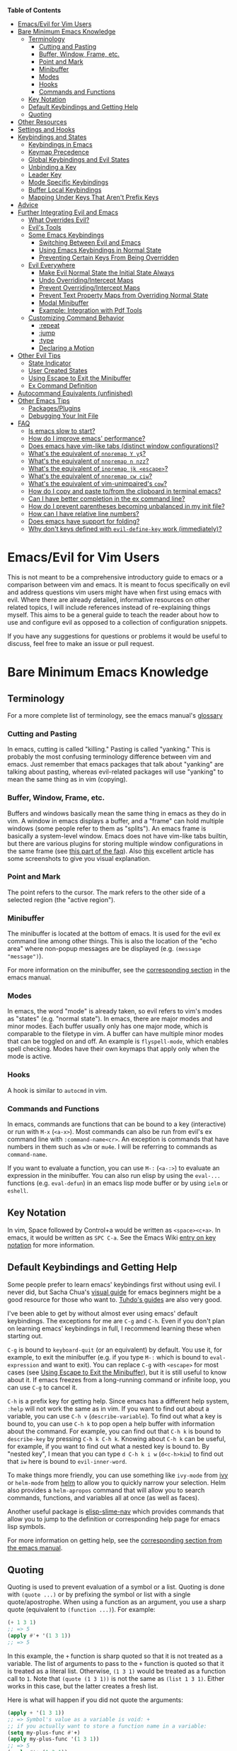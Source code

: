 #+AUTHOR: Fox Kiester

*Table of Contents*
- [[#emacsevil-for-vim-users][Emacs/Evil for Vim Users]]
- [[#bare-minimum-emacs-knowledge][Bare Minimum Emacs Knowledge]]
  - [[#terminology][Terminology]]
    - [[#cutting-and-pasting][Cutting and Pasting]]
    - [[#buffer-window-frame-etc][Buffer, Window, Frame, etc.]]
    - [[#point-and-mark][Point and Mark]]
    - [[#minibuffer][Minibuffer]]
    - [[#modes][Modes]]
    - [[#hooks][Hooks]]
    - [[#commands-and-functions][Commands and Functions]]
  - [[#key-notation][Key Notation]]
  - [[#default-keybindings-and-getting-help][Default Keybindings and Getting Help]]
  - [[#quoting][Quoting]]
- [[#other-resources][Other Resources]]
- [[#settings-and-hooks][Settings and Hooks]]
- [[#keybindings-and-states][Keybindings and States]]
  - [[#keybindings-in-emacs][Keybindings in Emacs]]
  - [[#keymap-precedence][Keymap Precedence]]
  - [[#global-keybindings-and-evil-states][Global Keybindings and Evil States]]
  - [[#unbinding-a-key][Unbinding a Key]]
  - [[#leader-key][Leader Key]]
  - [[#mode-specific-keybindings][Mode Specific Keybindings]]
  - [[#buffer-local-keybindings][Buffer Local Keybindings]]
  - [[#mapping-under-keys-that-arent-prefix-keys][Mapping Under Keys That Aren't Prefix Keys]]
- [[#advice][Advice]]
- [[#further-integrating-evil-and-emacs][Further Integrating Evil and Emacs]]
  - [[#what-overrides-evil][What Overrides Evil?]]
  - [[#evils-tools][Evil's Tools]]
  - [[#some-emacs-keybindings][Some Emacs Keybindings]]
    - [[#switching-between-evil-and-emacs][Switching Between Evil and Emacs]]
    - [[#using-emacs-keybindings-in-normal-state][Using Emacs Keybindings in Normal State]]
    - [[#preventing-certain-keys-from-being-overridden][Preventing Certain Keys From Being Overridden]]
  - [[#evil-everywhere][Evil Everywhere]]
    - [[#make-evil-normal-state-the-initial-state-always][Make Evil Normal State the Initial State Always]]
    - [[#undo-overridingintercept-maps][Undo Overriding/Intercept Maps]]
    - [[#prevent-overridingintercept-maps][Prevent Overriding/Intercept Maps]]
    - [[#prevent-text-property-maps-from-overriding-normal-state][Prevent Text Property Maps from Overriding Normal State]]
    - [[#modal-minibuffer][Modal Minibuffer]]
    - [[#example-integration-with-pdf-tools][Example: Integration with Pdf Tools]]
  - [[#customizing-command-behavior][Customizing Command Behavior]]
    - [[#repeat][:repeat]]
    - [[#jump][:jump]]
    - [[#type][:type]]
    - [[#declaring-a-motion][Declaring a Motion]]
- [[#other-evil-tips][Other Evil Tips]]
  - [[#state-indicator][State Indicator]]
  - [[#user-created-states][User Created States]]
  - [[#using-escape-to-exit-the-minibuffer][Using Escape to Exit the Minibuffer]]
  - [[#ex-command-definition][Ex Command Definition]]
- [[#autocommand-equivalents-unfinished][Autocommand Equivalents (unfinished)]]
- [[#other-emacs-tips][Other Emacs Tips]]
  - [[#packagesplugins][Packages/Plugins]]
  - [[#debugging-your-init-file][Debugging Your Init File]]
- [[#faq][FAQ]]
  - [[#is-emacs-slow-to-start][Is emacs slow to start?]]
  - [[#how-do-i-improve-emacs-performance][How do I improve emacs' performance?]]
  - [[#does-emacs-have-vim-like-tabs-distinct-window-configurations][Does emacs have vim-like tabs (distinct window configurations)?]]
  - [[#whats-the-equivalent-of-nnoremap-y-y][What's the equivalent of ~nnoremap Y y$~?]]
  - [[#whats-the-equivalent-of-nnoremap-n-nzz][What's the equivalent of ~nnoremap n nzz~?]]
  - [[#whats-the-equivalent-of-inoremap-jk-escape][What's the equivalent of ~inoremap jk <escape>~?]]
  - [[#whats-the-equivalent-of-nnoremap-cw-ciw][What's the equivalent of ~nnoremap cw ciw~?]]
  - [[#whats-the-equivalent-of-vim-unimpaireds-cow][What's the equivalent of vim-unimpaired's =cow=?]]
  - [[#how-do-i-copy-and-paste-tofrom-the-clipboard-in-terminal-emacs][How do I copy and paste to/from the clipboard in terminal emacs?]]
  - [[#can-i-have-better-completion-in-the-ex-command-line][Can I have better completion in the ex command line?]]
  - [[#how-do-i-prevent-parentheses-becoming-unbalanced-in-my-init-file][How do I prevent parentheses becoming unbalanced in my init file?]]
  - [[#how-can-i-have-relative-line-numbers][How can I have relative line numbers?]]
  - [[#does-emacs-have-support-for-folding][Does emacs have support for folding?]]
  - [[#why-dont-keys-defined-with-evil-define-key-work-immediately][Why don't keys defined with ~evil-define-key~ work (immediately)?]]

* Emacs/Evil for Vim Users
This is not meant to be a comprehensive introductory guide to emacs or a comparison between vim and emacs. It is meant to focus specifically on evil and address questions vim users might have when first using emacs with evil. Where there are already detailed, informative resources on other related topics, I will include references instead of re-explaining things myself. This aims to be a general guide to teach the reader about how to use and configure evil as opposed to a collection of configuration snippets.

If you have any suggestions for questions or problems it would be useful to discuss, feel free to make an issue or pull request.

* Bare Minimum Emacs Knowledge
** Terminology
For a more complete list of terminology, see the emacs manual's [[https://www.gnu.org/software/emacs/manual/html_node/emacs/Glossary.html][glossary]]

*** Cutting and Pasting
In emacs, cutting is called "killing." Pasting is called "yanking." This is probably the most confusing terminology difference between vim and emacs. Just remember that emacs packages that talk about "yanking" are talking about pasting, whereas evil-related packages will use "yanking" to mean the same thing as in vim (copying).

*** Buffer, Window, Frame, etc.
Buffers and windows basically mean the same thing in emacs as they do in vim. A window in emacs displays a buffer, and a "frame" can hold multiple windows (some people refer to them as "splits"). An emacs frame is basically a system-level window. Emacs does not have vim-like tabs builtin, but there are various plugins for storing multiple window configurations in the same frame (see [[#does-emacs-have-vim-like-tabs-distinct-window-configurations][this part of the faq]]). Also [[http://www.braveclojure.com/basic-emacs/][this]] excellent article has some screenshots to give you visual explanation.

*** Point and Mark
The point refers to the cursor. The mark refers to the other side of a selected region (the "active region").

*** Minibuffer
The minibuffer is located at the bottom of emacs. It is used for the evil ex command line among other things. This is also the location of the "echo area" where non-popup messages are be displayed (e.g. ~(message "message")~).

For more information on the minibuffer, see the [[https://www.gnu.org/software/emacs/manual/html_node/emacs/Minibuffer.html][corresponding section]] in the emacs manual.

*** Modes
In emacs, the word "mode" is already taken, so evil refers to vim's modes as "states" (e.g. "normal state"). In emacs, there are major modes and minor modes. Each buffer usually only has one major mode, which is comparable to the filetype in vim. A buffer can have multiple minor modes that can be toggled on and off. An example is =flyspell-mode=, which enables spell checking. Modes have their own keymaps that apply only when the mode is active.

*** Hooks
A hook is similar to =autocmd= in vim.

*** Commands and Functions
In emacs, commands are functions that can be bound to a key (interactive) or run with =M-x= (=<a-x>=). Most commands can also be run from evil's ex command line with =:command-name<cr>=. An exception is commands that have numbers in them such as ~w3m~ or ~mu4e~. I will be referring to commands as ~command-name~.

If you want to evaluate a function, you can use =M-:= (=<a-:>=) to evaluate an expression in the minibuffer. You can also run elisp by using the ~eval-...~ functions (e.g. ~eval-defun~) in an emacs lisp mode buffer or by using ~ielm~ or ~eshell~.

** Key Notation
In vim, Space followed by Control+a would be written as =<space><c+a>=. In emacs, it would be written as =SPC C-a=. See the Emacs Wiki [[https://www.emacswiki.org/emacs/EmacsKeyNotation][entry on key notation]] for more information.

** Default Keybindings and Getting Help
Some people prefer to learn emacs' keybindings first without using evil. I never did, but Sacha Chua's [[http://sachachua.com/blog/2013/05/how-to-learn-emacs-a-hand-drawn-one-pager-for-beginners/][visual guide]] for emacs beginners might be a good resource for those who want to. [[https://tuhdo.github.io/][Tuhdo's guides]] are also very good.

I've been able to get by without almost ever using emacs' default keybindings. The exceptions for me are =C-g= and =C-h=. Even if you don't plan on learning emacs' keybindings in full, I recommend learning these when starting out.

=C-g= is bound to ~keyboard-quit~ (or an equivalent) by default. You use it, for example, to exit the minibuffer (e.g. if you type =M-:= which is bound to ~eval-expression~ and want to exit). You can replace =C-g= with =<escape>= for most cases (see [[#using-escape-to-exit-the-minibuffer][Using Escape to Exit the Minibuffer]]), but it is still useful to know about it. If emacs freezes from a long-running command or infinite loop, you can use =C-g= to cancel it.

=C-h= is a prefix key for getting help. Since emacs has a different help system, =:help= will not work the same as in vim. If you want to find out about a variable, you can use =C-h v= (~describe-variable~). To find out what a key is bound to, you can use =C-h k= to pop open a help buffer with information about the command. For example, you can find out that =C-h k= is bound to ~describe-key~ by pressing =C-h k C-h k=. Knowing about =C-h k= can be useful, for example, if you want to find out what a nested key is bound to. By "nested key", I mean that you can type =d C-h k i w= (=d<c-h>kiw=) to find out that =iw= here is bound to ~evil-inner-word~.

To make things more friendly, you can use something like ~ivy-mode~ from [[https://github.com/abo-abo/swiper][ivy]] or ~helm-mode~ from [[https://github.com/emacs-helm/helm][helm]] to allow you to quickly narrow your selection. Helm also provides a ~helm-apropos~ command that will allow you to search commands, functions, and variables all at once (as well as faces).

Another useful package is [[https://github.com/purcell/elisp-slime-nav][elisp-slime-nav]] which provides commands that allow you to jump to the definition or corresponding help page for emacs lisp symbols.

For more information on getting help, see the [[https://www.gnu.org/software/emacs/manual/html_node/emacs/Help.html][corresponding section from the emacs manual]].

** Quoting
Quoting is used to prevent evaluation of a symbol or a list. Quoting is done with ~(quote ...)~ or by prefixing the symbol or list with a single quote/apostrophe. When using a function as an argument, you use a sharp quote (equivalent to ~(function ...)~). For example:
#+begin_src emacs-lisp
(+ 1 3 1)
;; => 5
(apply #'+ '(1 3 1))
;; => 5
#+end_src

In this example, the ~+~ function is sharp quoted so that it is not treated as a variable. The list of arguments to pass to the ~+~ function is quoted so that it is treated as a literal list. Otherwise, =(1 3 1)= would be treated as a function call to ~1~. Note that ~(quote (1 3 1))~ is not the same as ~(list 1 3 1)~. Either works in this case, but the latter creates a fresh list.

Here is what will happen if you did not quote the arguments:
#+begin_src emacs-lisp
(apply + '(1 3 1))
;; => Symbol's value as a variable is void: +
;; if you actually want to store a function name in a variable:
(setq my-plus-func #'+)
(apply my-plus-func '(1 3 1))
;; => 5
(apply #'+ (1 3 1))
;; => Invalid function: 1
;; if you wanted to store the argument list in a variable:
(setq my-arg-list '(1 3 1))
(apply #'+ my-arg-list)
;; => 5
#+end_src

This can be confusing to a beginner when setting options or using functions. To simplify things, if you don't want a function argument to be treated as a variable, you must quote it since functions evaluate their arguments. Note that this applies to /symbols/ and not /literals/ (i.e. you do not need to quote strings, numbers, etc).

There are some exceptions to this rule. For example, =nil= and =t= do not need to be quoted since they evaluate to themselves. Some macros do not require symbols to be quoted; the most common examples would probably be ~defun~ and ~setq~. For convenience, the name of the function being defined or variable being set does not need to be quoted:
#+begin_src emacs-lisp
(defun hello-world ()
  (message "Hello world"))

(setq my-var t)
#+end_src

For more information, see the [[https://www.gnu.org/software/emacs/manual/html_node/elisp/Quoting.html][corresponding section]] in the emacs manual.

* Other Resources
In addition to the [[https://www.gnu.org/software/emacs/manual/][emacs manual]] and [[https://tuhdo.github.io/][Tuhdo's emacs mini manual]] for general emacs information, there is also the evil manual for specific evil information. It's very short, and this guide goes into more depth about a lot of things mentioned (e.g. ~evil-define-key~). It might be useful for reading about some of the basic settings (though it leaves most settings out). It can be read from emacs with =M-x info RET= or simply =C-h i=, searching for evil, and following the link. If you plan on writing motions, operators, and text objects, you may want to read those sections under "Macros."

Emacs is configured and extended in emacs lisp, so if you want to learn more about emacs lisp at some point, you may want to read [[https://www.gnu.org/software/emacs/manual/html_node/eintr/][An Introduction to Programming in Emacs Lisp]]. This (and the emacs manual of course) can be read from emacs in info mode as well.

For asking questions, there is the [[https://emacs.stackexchange.com/][emacs stack exchange]] and the [[https://www.reddit.com/r/emacs/][emacs subreddit]].

* Settings and Hooks
The basic syntax for emacs settings is ~(setq <variable> <value> ...)~. Note that ~setq~ can be used to set multiple options at once:
#+begin_src emacs-lisp
(setq evil-search-wrap t
      evil-regexp-search t)
#+end_src

For settings that have buffer local values by default (the help for the variable will tell you if this is the case), you'll want to use ~setq-default~ to set the default value instead:
#+begin_src emacs-lisp
(setq-default indent-tabs-mode nil
              tab-width 4)
#+end_src

You can use ~setq-local~ set the local value of a variable. If the variable is not already buffer local, it will be made buffer local. You could use this with a mode hook, for example, to determine whether indentation is done with tabs or spaces for a specific programming language. Note that the hook should be quoted:
#+begin_src emacs-lisp
(add-hook 'c-mode-hook
          (lambda () (setq-local indent-tabs-mode t)))
#+end_src

This would be the vim equivalent:
#+begin_src vimrc
au c_settings
	au!
	au FileType c setlocal noexpandtab
augroup END
#+end_src

Functions will only be added to hooks once, even if they are anonymous functions (lambdas).

Also note that for variables created by packages, you can set them before the package is loaded without issues. In some cases, you /need/ to set them before a package is loaded (e.g. the evil manual gives some of the =evil-want-...= variables as an example). You can also use ~add-hook~ with a hook that does not yet exist.

Emacs also provides a [[https://www.gnu.org/software/emacs/manual/html_node/emacs/Easy-Customization.html][GUI for customization]], but this probably won't be all that interesting to most vim users.

* Keybindings and States
** Keybindings in Emacs
Unlike in vim where keybindings are often made in terms of other keys, in emacs you usually bind keys to named commands. You can bind keys to other keys and keyboard macros (a potentially better approach for this is given in [[#using-emacs-keybindings-in-normal-state][Using Emacs Keybindings in Normal State]]), but there is no concept of "default" keybindings, so there is no exact equivalent of vim's ~noremap~.

The main functions you'll use as an evil user for binding keys are ~define-key~ and ~evil-define-key~. Here are some of the other ones provided to you:

- ~global-set-key~
- ~evil-global-set-key~
- ~evil-local-set-key~
- ~evil-define-minor-mode-key~

All of these, including ~evil-define-key~, are just wrappers around ~define-key~, but they all serve different purposes. I will elaborate on how these functions work and what they can be used for in the upcoming sections. I'd highly recommend looking at [[https://github.com/noctuid/general.el][general.el]] for a unified wrapper for these all keybinding functions that reduces the verbosity of key definition and provides functions that are more similar to vim's (such as ~general-nmap~) among other things.

As a quick disclaimer, I'm going to be quoting (instead of sharp quoting) commands in example key definitions. Sharp quoting commands (since they are functions) is perfectly valid and, if anything, is more correct. You generally want to sharp quote functions, but for keybindings, you'll hardly ever see people do it (including in the emacs manual). I think this is mainly for historical reasons, but it may also be a stylistic preference for some.

** Keymap Precedence
In emacs, there is a [[https://www.gnu.org/software/emacs/manual/html_node/elisp/Searching-Keymaps.html][hierarchy of keymaps]] that are searched one by one until a definition for a key is found. Evil keymaps are found in =emulation-mode-map-alists= which puts them close to the top in terms of precedence. Here is the order of precedence of evil's keymaps as explained in =evil-core.el=:

- Intercept keymaps   - ~evil-make-intercept-map~
- Local state keymap  - ~evil-local-set-key~
- Minor-mode keymaps  - ~evil-define-minor-mode-key~
- Auxiliary keymaps   - ~evil-define-key~
- Overriding keymaps  - ~evil-make-overriding-map~
- Global state keymap - ~evil-global-set-key~

I will be bringing up precedence later on when it is relevant. For more information, see [[https://github.com/syl20bnr/spacemacs/wiki/Keymaps-guide][spacemacs' keymap guide]] (though it is missing minor-mode keymaps) and the commentary in =evil-core.el=.

** Global Keybindings and Evil States
To make global keybindings in emacs without evil, one would normally use ~global-set-key~. ~global-set-key~ is just a small wrapper function around ~define-key~ that defines a key in the current global map and signals a error when the key isn't a string or vector. As an evil user, you won't often use this function since evil provides several of its own global keymaps corresponding to vim modes. They are as follows:

- =evil-insert-state-map=
- =evil-emacs-state-map=
- =evil-normal-state-map=
- =evil-visual-state-map=
- =evil-motion-state-map=
- =evil-operator-state-map=
- =evil-outer-text-objects-map=
- =evil-inner-text-objects-map=
- =evil-replace-state-map=

Most of these should be self-explanatory coming from vim. Emacs state is similar to insert state but uses emacs keybindings (e.g. =C-n= is bound to ~next-line~ instead of to ~evil-complete-next~). For the most part, the keys are the same as if you weren't using evil at all in emacs state. Motion state is a bit strange. Keys bound in motion state are inherited in the normal, visual, and operator state keymaps if they are not shadowed. For example, ~evil-next-visual-line~ is bound to =gj= in motion state instead of in the normal state keymap (you can check this with ~(lookup-key evil-normal-state-map "gj")~ which will return =nil=). This means that if you want to rebind a motion key like =j= or =k= in the normal, visual, and operator states, you can rebind it in just motion state. Similarly, if you look up the operator keys such as =d=, you will find that they are only explicitly bound in normal state and not in visual state (with the exception of operators that are bound to different keys in visual state like =u=, =U=, and =R=). Also note that defining a key in =evil-visual-state-map= is more like =xmap= in vim since there is no "select" state in evil. There are also buffer local versions of these states (e.g. ~evil-normal-state-local-map~).

These are the other evil keymaps that might be useful:

- =evil-ex-search-keymap= (=/= and =?=)
- =evil-ex-completion-map= (=:=)
- =evil-command-window-mode-map= (=q:=; you'd use =evil-define-key= for this)
- =evil-window-map= (a prefix map for the =C-w= keys)

Since =define-key= is the basis for key definition in emacs, I will begin by explaining it. The basic format of ~define-key~ is ~(define-key <keymap> <key> <definition>)~. The specified key can be a string (or something that evaluates to a string) or a vector. You probably won't want to use a vector of characters instead of a string, but you can use a vector to [[https://www.gnu.org/software/emacs/manual/html_node/elisp/Remapping-Commands.html][remap a command]] (you could also use advice to do this globally). The definition will normally be a command (or something that evaluates to one), but it can also be a keymap or a string. A key bound to a keymap is a prefix key. Binding a key to a string will cause emacs to lookup that string and execute the command it is bound to.

Here is what a basic =nmap= command equivalent would look like in emacs:
#+begin_src emacs-lisp
(define-key evil-normal-state-map "j" 'evil-next-visual-line)
(define-key evil-normal-state-map "k" 'evil-previous-visual-line)
;; with general.el
(general-nmap "j" 'evil-next-visual-line
              "k" 'evil-previous-visual-line)
#+end_src

Evil also provides a convenience function called ~evil-global-set-key~ that allows you to simply specify the name of the state as opposed to the full keymap name:
#+begin_src emacs-lisp
(evil-global-set-key 'motion "j" 'evil-next-visual-line)
(evil-global-set-key 'motion "k" 'evil-previous-visual-line)
#+end_src
Remember that binding a key in motion state is like binding a key in the normal, visual, and operator states all at once (unless that key is already bound in one of those states).

You can write the key portion as just a string, but often people will use ~kbd~ to conveniently write keys that have special characters in them like control and space. This follows the format mentioned in [[#key-notation][Key Notation]]. These are equivalent:
#+begin_src emacs-lisp
(define-key evil-normal-state-map "\C-j" 'evil-next-visual-line)
(define-key evil-normal-state-map (kbd "C-j") 'evil-next-visual-line)
;; general.el implicitily adds a kbd by default
(general-nmap "C-j" 'evil-next-visual-line)
#+end_src

An alternate way to define keys globally is to use ~evil-define-key~. I talk about this later in [[#preventing-certain-keys-from-being-overridden][Preventing Certain Keys From Being Overridden]].

** Unbinding a Key
There is no dedicated function for unbinding a key in emacs. To unbind a key, you simply bind it to =nil=.

** Leader Key
There is no exact equivalent of a "leader" key in evil. You can have named prefix keys with a package like [[https://github.com/noctuid/general.el][general.el]] or bind a prefix key to a named keymap. This will allow you to easily change your "leader"/prefix key later. Here's an example that doesn't use any extra packages:
#+begin_src emacs-lisp
(defvar my-leader-map (make-sparse-keymap)
  "Keymap for \"leader key\" shortcuts.")
(define-key evil-normal-state-map "," my-leader-map)
;; binding ",b"
(define-key my-leader-map "b" 'list-buffers)
;; change the "leader" key to space
(define-key evil-normal-state-map "," 'evil-repeat-find-char-reverse)
(define-key evil-normal-state-map (kbd "SPC") my-leader-map)
#+end_src

This isn't quite the same as the leader key in vim. In vim, =<leader>= is builtin and commonly used by plugins to bind keys. This is convenient since it gives you some control over what you would like to use as a "main" prefix key without having to manually make keybindings for it with every plugin. In emacs, evil packages generally do not force the use of some extra package that provides "leader" functionality onto the user, and there is no standard, generic "leader" prefix map provided by evil. This means that "leader" keybindings in emacs will be your personal ones.

In terms of functionality, it might be said that named prefixes are actually slightly more convenient in emacs. You can use as many prefix keymaps as you would like and can bind as many keys to the same prefix keymap as you would like (which may be useful if you want to use a different key to access a prefix keymap in insert state).

For an example of a prefix keymap used by evil, see =evil-window-map= which is used for =C-w= commands. From =evil-maps.el=:
#+begin_src emacs-lisp
(define-prefix-command 'evil-window-map)
(define-key evil-window-map "b" 'evil-window-bottom-right)
(define-key evil-window-map "c" 'evil-window-delete)
...
(define-key evil-motion-state-map "\C-w" 'evil-window-map)
#+end_src

Note the use of ~define-prefix-command~ instead of ~defvar~. Either way works, but ~define-prefix-command~ is specifically intended for this purpose (see its documentation for more information).

** Mode Specific Keybindings
~evil-define-key~ can be used to define keys in specific states for specific modes. The basic format is ~(evil-define-key <state> <keymap> <key> <definition> ...)~. Unlike with ~define-key~, ~evil-define-key~ can be used to define multiple keys at once. The state argument can be a single state or a list of states. ~evil-define-key~ will also defer keybindings if the specified keymap does not exist. This means that you can use it without putting it in an ~eval-after-load~ for packages that haven't been loaded yet.

Here is an example:
#+begin_src emacs-lisp
(evil-define-key 'normal org-mode-map
  (kbd "TAB") 'org-cycle
  ">" 'org-shiftmetaright
  "<" 'org-shiftmetaleft)
#+end_src

Coming from vim, this is a lot nicer than using buffer local keybindings with autocommands or ftplugin files in my opinion.

The state can also be nil, so you could also use it like ~define-key~ except to define multiple keys at once, for example, in ~evil-normal-state-map~. I'd recommend using general.el instead if you want this functionality.

If you don't need keybindings to be deferred and would rather use a function (~evil-define-key~ is a macro), ~evil-define-key*~ was recently added. Also note that ~evil-declare-key~ is an alias for ~evil-define-key~.

There is also a function called ~evil-define-minor-mode-key~ that is similar to ~evil-define-key~. Some differences are that ~evil-define-minor-mode-key~ only works with minor modes, only allows specifying a single state that cannot be nil, and keys defined with it have a higher precedence than those defined with ~evil-define-key~. You probably won't need to use this function often, but it has a main practical difference that allows it to be used as a workaround for some shortcomings of ~evil-define-key~ (see [[#why-dont-keys-defined-with-evil-define-key-work-immediately][Why don't keys defined with ~evil-define-key~ work (immediately)?]]).

** Buffer Local Keybindings
Emacs does not have a builtin function for creating buffer local keybindings (that's not to say there is no such thing as local keymaps; any variable in emacs can be made buffer-local). There is ~local-set-key~, but it will bind a key for a mode instead of for a buffer. General.el provides a way to locally bind keys for both evil and non-evil keybindings. Evil also provides ~evil-local-set-key~ which will work as expected. It is similar to ~evil-global-set-key~ in that it is a simple wrapper around ~define-key~ and can only take a single key and definition. For example:
#+begin_src emacs-lisp
(evil-local-set-key 'normal key def)
;; is the same as
(define-key evil-normal-state-local-map key def)
#+end_src

Let's say you are using =SPC= as a generic prefix key in normal state and want to use Space+' for ~org-edit-special~ and ~org-edit-src-exit~. You can do the following to set a buffer local keybinding:
#+begin_src emacs-lisp
(evil-define-key 'normal org-mode-map
  (kbd "SPC '") 'org-edit-special)
;; you can do this, but the key won't work immediately
;; (evil-define-key 'normal org-src-mode-map
;;   (kbd "SPC '") 'org-edit-src-exit)
;; this is a potential workaround:
(defun my-setup-org-edit-src-exit ()
  (evil-local-set-key 'normal (kbd "SPC '") 'org-edit-src-exit))
(add-hook 'org-src-mode-hook #'my-setup-org-edit-src-exit)
#+end_src

This is closer to how you might define local keybindings in vim (with an autocommand and buffer local keybindings). Note that you can replace the =#'my-setup...= with the actual =(defun...)= without problems, but =defun='s return value is technically undefined.

If you ever need buffer local keybindings, they are there, but for this particular problem, there are also other solutions (see [[#why-dont-keys-defined-with-evil-define-key-work-immediately][Why don't keys defined with ~evil-define-key~ work (immediately)?]]).

** Mapping Under Keys That Aren't Prefix Keys
In vim, it is somewhat common to bind non-operator functionality under operators (e.g. =co<keys>= to toggling options). It's is also somewhat common for people to do something like remap =cw= to =ciw=. With evil, it is not possible to bind something like =cow= directly since =c= is not a prefix key (it is already bound to ~evil-change~). For this specific case, you can bind under ~evil-operator-state-map~. If you want to have different things executed based on the specific operator (=d= vs. =c=) you can check =evil-this-operator=; this is how [[https://github.com/timcharper/evil-surround/blob/master/evil-surround.el][evil-surround]] works.

This method won't work, however, if you wanted to rebind something like =ct<key>= or =cw= (you'd have to redefine ~evil-find-char-to~ and ~evil-forward-word-begin~). For a more general solution that will work for both cases, there is general.el's ~general-key-dispatch~ macro. For more information and specific examples see [[https://github.com/noctuid/general.el#mapping-under-non-prefix-keys][here]].

* Advice
Since this functionality is used in the next section, I'll go ahead and mention it now. Emacs allows "advising" a function. This means that you can have certain code execute before, after, or even instead of a function. The examples in this guide are fairly simple, but you can see the [[https://www.gnu.org/software/emacs/manual/html_node/elisp/Advising-Functions.html][corresponding section]] of the emacs manual for more information.

* Further Integrating Evil and Emacs
There is a common misconception that evil is unable integrate well with certain parts of emacs. What is true is that evil has some default configuration that may be annoying and does not provide default keybindings for all emacs packages. That said, once you know about the tools evil gives you, the process of integration becomes much easier. In the following sections, I will present various techniques for reconciling emacs and evil keybindings.

In many cases there are also packages that will make keybindings for you, such as [[https://github.com/justbur/evil-magit][evil-magit]]. I don't personally use these unless they provide new functionality too, but some people find these packages indispensable.

** What Overrides Evil?
If you've ever entered some buffer and noticed that your normal state keybindings weren't working, it was probably because of some configuration done by evil (see =evil-integration.el=). There are very few cases where another keymap takes precedence over an evil one. Referring back to the fact that evil's keymaps are located in =emulation-mode-map-alists= and the [[https://www.gnu.org/software/emacs/manual/html_node/elisp/Searching-Keymaps.html][Searching Keymaps]] section of the emacs manual, you'll notice that emacs will check in the keymap char property before reaching evil's keymaps. An example of where this would override evil keybindings is when the point is in a magit diff section in the magit status buffer. The other main case where evil keybindings will be overriden is by =overriding-terminal-local-map=, which has the highest precedence in emacs. Normally it is used by ~set-transient-map~ to temporarily to elevate a keymap to the highest precedence. For an example of packages that use ~set-transient-map~, see [[http://oremacs.com/2014/12/31/keymap-arms-race/][this article]].

** Evil's Tools
Evil provides a way to set the initial state for a mode as well as to override a state with another keymap. I will be referencing these variables/functions in later sections, so I will briefly explain them now.

*Initial States*

Evil has "initial state" lists containing modes. For example, if you wanted =org-mode= buffers to start in emacs state, you could add =org-mode= to =evil-emacs-state-modes= and remove it from the list it was previously in or just use ~(evil-set-initial-state 'org-mode 'emacs)~.

*Overriding/Intercepting Keymaps*

Evil has two variables called =evil-overriding-maps= and =evil-intercept-maps=. They both have a similar effect. Keymaps listed in =evil-override-maps= will replace evil keybindings. For example, =(Info-mode-map . motion)= is in this list by default, meaning that keys bound in =Info-mode-map= will override keys bound in motion state. If no state is specified (e.g. =(compilation-mode-map)=, another default), all states will be overridden. The corresponding functions are ~evil-make-overriding-map~ and ~evil-make-intercept-map~. The difference between the two has to do with precedence (refer back to [[#keymap-precedence][Keymap Precedence]]). An overriding keymap will not override keys bound with ~evil-local-set-key~, ~evil-define-minor-mode-key~, or ~evil-define-key~, but an intercept keymap will. Because of this, you generally won't want to use intercept maps.

Evil also has a function called ~evil-add-hjkl-bindings~ that can be useful to add back =hjkl= movement keybindings to an overriden keymap.

*Evil Command Properties*

Evil has a concept of "command properties" that can be added with ~evil-add-command-properties~, ~evil-set-command-property~, or ~evil-set-command-properties~ and gotten with ~evil-get-command-property~ or ~evil-get-command-properties~. These can be used to, for example, customize whether or not and how a command will be repeated later with =.= (~evil-repeat~).

** Some Emacs Keybindings
*** Switching Between Evil and Emacs
Some people prefer to just use evil for editing and stick to emacs keybindings elsewhere. This method just involves altering the initial state for certain modes or using ~evil-make-overriding-map~. For example, if you just wanted to use dired's keybindings as they are without touching your normal state keybindings in dired-mode, you could do the following:
#+begin_src emacs-lisp
(evil-set-initial-state 'dired-mode 'emacs)
#+end_src

If you wanted to override normal state with dired's keybindings, you could do this:
#+begin_src emacs-lisp
(evil-make-overriding-map dired-mode-map 'normal)
#+end_src
The latter is what evil does by default (followed by an ~evil-add-hjkl-bindings~).

Note that at any time you can use =C-z= (bound to ~evil-emacs-state~) to enter emacs state or =\= (bound to ~evil-execute-in-emacs-state~) to execute the next command in emacs state. In emacs state, =C-z= and =ESC= are bound to switch to the previous state. This may not be what you want if you've entered emacs state from insert state, so you may want to rebind =ESC= to always enter normal state instead:
#+begin_src emacs-lisp
(define-key evil-emacs-state-map [escape] 'evil-normal-state)
#+end_src
Note that in this case, attempting to rebind =(kbd "ESC")= will not work.

If you want to use emacs keybindings instead of the ones that evil makes in insert state, you can change the =evil-insert-state-bindings= variable to your liking or set =evil-disable-insert-state-bindings= to =t= before loading evil. I recommend doing this instead of aliasing or overriding ~evil-insert-state~ to ~evil-emacs-state~ because the result is pretty much the same and evil intentionally does not record repeat information in emacs state.

These are the keybindings evil makes in insert state by default:

| key       | command                        | emacs default            |
|-----------+--------------------------------+--------------------------|
| =C-v=     | ~quoted-insert~                | ~scroll-up-command~      |
| =C-k=     | ~evil-insert-digraph~          | ~kill-line~              |
| =C-o=     | ~evil-execute-in-normal-state~ | ~open-line~              |
| =C-r=     | ~evil-paste-from-register~     | ~isearch-backward~       |
| =C-y=     | ~evil-copy-from-above~         | ~yank~                   |
| =C-e=     | ~evil-copy-from-below~         | ~move-end-of-line~       |
| =C-n=     | ~evil-complete-next~           | ~next-line~              |
| =C-p=     | ~evil-complete-previous~       | ~previous-line~          |
| =C-x C-n= | ~evil-complete-next-line~      | ~set-goal-column~        |
| =C-x C-p= | ~evil-complete-previous-line~  | ~mark-page~              |
| =C-t=     | ~evil-shift-right-line~        | ~transpose-chars~        |
| =C-d=     | ~evil-shift-left-line~         | ~delete-char~            |
| =C-a=     | ~evil-paste-last-insertion~    | ~move-beginning-of-line~ |
| =C-w=     | ~evil-delete-backward-word~    | ~kill-region~            |
|           | or ~evil-window-map~           |                          |
|           | (see =evil-want-C-w-delete=)   |                          |

In =evil-insert-state-bindings=, evil also replaces ~delete-backward-char~ with ~evil-delete-backward-char-and-join~ and binds =<mouse-2>= to ~mouse-yank-primary~ (same as the default). Regardless of the value of =evil-insert-state-bindings= or =evil-disable-insert-state-bindings=, evil will bind the following in insert state:

| key               | command                        | emacs default         |
|-------------------+--------------------------------+-----------------------|
| =<delete>=        | ~delete-char~                  | ~delete-forward-char~ |
| =<escape>=        | ~evil-normal-state~            | acts like meta/alt    |
| =evil-toggle-key= | ~evil-execute-in-normal-state~ | depends               |

If you don't like these, you can always unbind or rebind them. =evil-toggle-key= defaults to =C-z= (bound to ~suspend-frame~ by default).

*** Using Emacs Keybindings in Normal State
For modes that still involve editing text but add extra keybindings, you don't always have to rely on a package to make keybindings for you in normal state or rebind everything yourself. =C-c= is used as a mode-specific prefix in emacs, and if you are okay with the keys under it for a mode, you can simply change the prefix to something else in normal state. While this won't always cover all the keybindings made by a mode (e.g. org-mode), it can be helpful.

For example (function taken from Malabarba's post [[https://emacs.stackexchange.com/questions/6037/emacs-bind-key-to-prefix/13432#13432][here]]):
#+begin_src emacs-lisp
(defun simulate-key-press (key)
  "Pretend that KEY was pressed.
KEY must be given in `kbd' notation."
  `(lambda ()
     (interactive)
     (setq prefix-arg current-prefix-arg)
     (setq unread-command-events (listify-key-sequence (read-kbd-macro ,key)))))

(define-key evil-normal-state-map (kbd "SPC") (simulate-key-press "C-c"))
#+end_src

With this configuration, you could, for example, press =SPC C-e= in normal state in org mode to bring up the export dispatcher. Emacs allows you to bind keys to keymaps, so the following is also possible:
#+begin_src emacs-lisp
(define-key evil-normal-state-map (kbd "SPC h") help-map)
(define-key evil-normal-state-map (kbd "SPC x") ctl-x-map)
#+end_src

There are other ways to simulate keys of course, but the way listed here is well-suited for keybindings. This method allows prefix arguments to work properly for the command that ends up running, whereas a keyboard macro would eat the prefix argument. I think this method is also a lot better than the key translation methods mentioned [[https://www.emacswiki.org/emacs/Evil#toc13][here]].

[[https://github.com/noctuid/general.el][General.el]] provides a similar command called ~general-simulate-keys~ that has some enhancements. It returns a named function with a docstring, so which-key and =C-h k= will work with the key you bind the result to automatically. It also provides an argument to have the keys simulated in emacs state. This allows simulating keys that evil overrides:
#+begin_src emacs-lisp
(general-nmap "j" (general-simulate-keys "C-n" t))
#+end_src

With this, =j= in normal-state would act as whatever =C-n= is bound to in the current mode for emacs (e.g. ~next-line~ or ~dired-next-line~).

*** Preventing Certain Keys From Being Overridden
A potential downside to overriding normal state with ~evil-make-overriding-map~ is that you lose use of all keys that are bound in the overriding map. You may want to make use of ~evil-make-overriding-map~ but selectively keep certain keys that you want to be the same everywhere. A good example might be keys bound to commands for window or tab/workgroup/perspective commands.

One way to do this is to bind the keys you never want to be altered in =global-map= or ~(current-global-map)~ using ~evil-define-key~:
#+begin_src emacs-lisp
(evil-define-key 'normal (current-global-map)
  (kbd "SPC h") 'windmove-left
  ...)
#+end_src

This is a nonstandard way of defining keys, but the effect is basically the same as binding a key in =evil-normal-state-map= (though with higher precedence). General.el provides a way to have =general-nmap= behave this way by default or temporarily. The following are equivalent:
#+begin_src emacs-lisp
(general-define-key :states 'normal "SPC h" 'windmove-left)
(let ((general-vim-definer-default 'states))
  (general-nmap "SPC h" 'windmove-left))
#+end_src
** Evil Everywhere
*** Make Evil Normal State the Initial State Always
After loading evil, you can use the following configuration to have all modes start in normal state:
#+begin_src emacs-lisp
(setq evil-emacs-state-modes nil)
(setq evil-insert-state-modes nil)
(setq evil-motion-state-modes nil)
#+end_src

Since =evil-default-state= defaults to =normal=, you can simply clear the other mode lists. If you want to be more explicit, you can do this before clearing them.
#+begin_src emacs-lisp
(setq evil-normal-state-modes
      (append evil-emacs-state-modes
              evil-insert-state-modes
              evil-normal-state-modes
              evil-motion-state-modes))
#+end_src

If you'd rather have REPLs start in insert state, you may want to keep =evil-insert-state-modes= as it is.

Later if you want to change the state a mode starts in, you should use ~evil-set-initial-state~ as it will automatically remove the mode from any other state list.

*** Undo Overriding/Intercept Maps
Undoing an override or intercept involves unbinding either =[override-state]= or =[intercept-state]= like so:
#+begin_src emacs-lisp
(define-key keymap [override-state] nil)
(define-key keymap [intercept-state] nil)
#+end_src

As an example, to undo evil's default overriding of =Info-mode-map=:
#+begin_src emacs-lisp
(define-key Info-mode-map [override-state] nil)
#+end_src
*** Prevent Overriding/Intercept Maps
Instead of specifically undoing all the overrides that evil makes, you may want to instead prevent evil from ever overriding anything using a more generic method. Evil provides variables containing keymaps to elevate. They must be set to nil /before/ evil is loaded:
#+begin_src emacs-lisp
(setq evil-overriding-maps nil
      evil-intercept-maps nil)
;; ...
(require 'evil)
#+end_src

If you don't want anything to be overriden, this is not enough. In =evil-integration.el=, ~evil-make-overriding-map~ is used for dired and ibuffer. If you want to prevent this, you either need to remove these parts from the file, clear the dired and ibuffer keymaps, or prevent ~evil-make-overriding-map~ from working. The first would be annoying to do and the second can cause problems (it will break WoMan, requiring extra configuration). By advising ~evil-overriding-map~ with =:around= or =:override=, it can be prevented from ever doing anything:
#+begin_src emacs-lisp
(advice-add 'evil-make-overriding-map :override #'ignore)
#+end_src

If ~evil-make-intercept-map~ is ever used by default in =evil-integration.el= in a way you don't like, you could deal with this in the same way.

If you want to use these functions later, you will need to remove the advice:
#+begin_src emacs-lisp
(advice-remove 'evil-make-overriding-map #'ignore)
(advice-remove 'evil-make-intercept-map #'ignore)
#+end_src
*** Prevent Text Property Maps from Overriding Normal State
Locations in a buffer can have their own keymaps. As these keymaps have a higher precedence than evil, you will have to clear them to prevent them from overriding your keys. As of emacs 25, help pages will tell you where a key is bound, so to find the keymap you could press =C-h k <key that is being overriden>=. A good example of when you might encounter these keymaps is for links (enter and mouse clicks are often remapped) and for magit-status diff sections. To control the keybindings in these locations, you need to clear the keymap (or at least unbind the keys you don't want) and then define the keys as you like. Note that you should use ~define-key~ and not ~evil-define-key~ for this.

#+begin_src emacs-lisp
(setq magit-hunk-section-map (make-sparse-keymap))
(define-key magit-hunk-section-map "s" 'magit-stage)
#+end_src
*** Modal Minibuffer
Normal state does /kind of/ work in the minibuffer if you bind a key to ~evil-normal-state~, but I don't personally find it to be usable. For the ex command line specifically, it's worth noting that evil provides =q:=.

Missing using normal mode with Unite, I wrote
[[https://noctuid.github.io/blog/2015/02/03/a-more-evil-helm/][a blog post]] a while back with the idea of using a hydra to implement modality for helm. Since then, people have created improved versions of my hydra [[https://github.com/abo-abo/hydra/wiki/Helm][for helm]], and ivy has such a hydra builtin.

*** Example: Integration with Pdf Tools
Configuring a package for evil is not all that different from configuring a package for vanilla emacs. Often the main difference is that you'll be using ~evil-define-key~ instead of ~define-key~ to change keybindings. You start off by reading the documentation for the package to learn how it works and what keybindings it provides.

Pdf-tools has a [[https://github.com/politza/pdf-tools#some-keybindings][section in the readme]] that lists its keybindings. If you are happy with them, you could simply let pdf-tool's keymap override normal state (excluding your "special" non-overridable keys). The readme doesn't tell you the mode's keymap name specifically, but it is not hard to figure out. After setting up the basics for pdf-tools, you can open a pdf and evaluate =major-mode= to find out that you are in =pdf-view-mode=. You can get a lot more information with =C-h m= (~describe-mode~). Mode's keymaps generally match their mode's name, and in this case the main keymap is =pdf-view-mode-map=.
#+begin_src emacs-lisp
(evil-make-overriding-map pdf-view-mode-map 'normal)
#+end_src
Alternatively, you can find out what keymaps pdf-tools provides by typing =pdf map= after running ~helm-apropos~.

Pdf-tools has some other modes, the other main one being the outline mode (=pdf-outline-buffer-mode-map=). For packages that have 2+ main modes for different contexts, you can just repeat this process as necessary and be done with things if you are content with the default keybindings.

If you're like me though, you'll prefer to use vim-like keybindings everywhere. You can either change a few keybindings and use the previous configuration (keys bound with ~evil-define-key~ here won't be overriden) or bind all the keys you use yourself. You can either look at the keys mentioned in the readme and check what they are bound to with =C-h k= or use =C-h m= to look at all the keys bound. Here are some basic =hjkl= keybindings:
#+begin_src emacs-lisp
(evil-define-key 'normal pdf-view-mode-map
  "h" 'pdf-view-previous-page-command
  "j" (lambda () (interactive) (pdf-view-next-line-or-next-page 5))
  "k" (lambda () (interactive) (pdf-view-previous-line-or-previous-page 5))
  "l" 'pdf-view-next-page-command)
#+end_src

You could even bind things in terms of =general-simulate-keys= without even looking up the keys if you preferred to:
#+begin_src emacs-lisp
(general-evil-define-key 'normal pdf-view-mode-map
  "h" (general-simulate-keys "p" t)
  "j" (general-simulate-keys "C-n" t)
  "k" (general-simulate-keys "C-p" t)
  ;; alternatively to scroll more
  "j" (general-simulate-keys "SPC" t)
  "k" (general-simulate-keys "DEL" t)
  "l" (general-simulate-keys "n" t))
#+end_src

We can go further if we want:
#+begin_src emacs-lisp
(evil-define-key 'normal pdf-view-mode-map
  "g" 'pdf-view-first-page
  "G" 'pdf-view-last-page
  ;; alternatively
  "g" 'image-bob
  "G" 'image-eob
  (kbd "C-o") 'pdf-history-backward
  (kbd "C-i") 'pdf-history-forward
  "m" 'pdf-view-position-to-register
  "'" 'pdf-view-jump-to-register
  "/" 'pdf-occur
  "o" 'pdf-outline
  "f" 'pdf-links-action-perform
  "b" 'pdf-view-midnight-minor-mode
  ...)
#+end_src

Using the tools mentioned in this section, none of this is difficult. It may be time consuming, but I think reading the documentation for a new mode takes the majority of the time when compared to making 10-20 basic keybindings for it.

As a bonus, here are some functions I wrote to make pdf-tools even more vimmy. Want to have =G= double as a way for jumping to a specific page number? No problem:
#+begin_src emacs-lisp
(defun noct:pdf-view-goto-page (count)
  "Goto page COUNT.
If COUNT is not supplied, go to the last page."
  (interactive "P")
  (if count
      (pdf-view-goto-page count)
    (pdf-view-last-page)))

(evil-define-key 'normal pdf-view-mode-map
  "G" 'noct:pdf-view-goto-page)
#+end_src

Want to copy text using vim keys? Pdf-tools displays pdfs using images, but you can open the current page in a text buffer and use vim keys for selection/copying there:
#+begin_src emacs-lisp
(defun noct:pdf-view-page-as-text ()
  "Inserts current pdf page into a buffer for keyboard selection."
  (interactive)
  (pdf-view-mark-whole-page)
  (pdf-view-kill-ring-save)
  (switch-to-buffer (make-temp-name "pdf-page"))
  (save-excursion
    (yank)))

(evil-define-key 'normal pdf-view-mode-map
  "y" 'noct:pdf-view-page-as-text)
#+end_src

Once you're done, you can delete the buffer (~kill-this-buffer~) and continue reading where you left off.

** Customizing Command Behavior
Evil provides the following functions for customizing how it deals with commands:
- ~evil-set-command-property~: Set one property of a command
- ~evil-put-command-property~: Alias for ~evil-set-command-property~
- ~evil-set-command-properties~: Set all the properties of a command
- ~evil-add-command-properties~: Set one or more command properties of a command

Unless you want to remove command properties entirely from a command, you can just use ~evil-add-command-properties~.

When creating motions, text-objects, and commands, you can set command properties with keywords (e.g. to control whether an operator will move the point or exit visual state; see the =evil/Macros= info node). Here I will talk about the main command properties that are also applicable to normal emacs commands.

*** :repeat
The =:repeat= property is used to determine how evil records information for repeating later with ~evil-repeat~. These symbols are the possible values by default:
- =t=: record by keystrokes
- =motion=: record by keystrokes only in insert state
- =change=: record by changes to the buffer
- =ignore= or =nil=: don't record the command
- =abort=: immediately abort recording

There is also =insert-at-point= which has a less common use case. If a command does not have a =:repeat= property, evil will treat it as if the repeat property was =t=. You can also create your own recording functions and use them by setting the repeat property to that function's name. You could also use a custom symbol by adding something like =(my-repeat-type . my-repeat-function)= to =evil-repeat-types=.

Evil also provides some wrappers around ~evil-add-command-properties~ to set the repeat property for a command:
- ~evil-declare-repeat~: set to =t=
- ~evil-declare-not-repeat~: set to =nil=
- ~evil-declare-change-repeat~: set to =change=
- ~evil-declare-ignore-repeat~: set to =ignore=
- ~evil-delare-abort-repeat~: set to =abort=

~evil-declare-repeat~ and ~evil-declare-not-repeat~ are the most commonly useful ones. You'll use them for configuring whether a command should be repeatable. See the help text and functions in =evil-repeat.el= for more information. For examples of these being used, I'd recommend looking at =evil-integration.el=.

*** :jump
The =:jump= property takes a boolean value. If a command has a non-nil jump property value, the location prior to running the command will be recorded in the jump list to later be navigated to with =C-o= (~evil-jump-backward~) and =C-i= (~evil-jump-forward~). Commands without this command property will not add a position to the jump list. For example, you could use this to have git-gutter's command for navigating hunks add locations to the jump list:

#+begin_src emacs-lisp
(evil-add-command-properties #'git-gutter:next-hunk :jump t)
(evil-add-command-properties #'git-gutter:previous-hunk :jump t)
#+end_src
*** :type
The =:type= command property determines how commands act with operators. The possible values by default are as follows:
- =:line=
- =:inclusive=
- =:exclusive=
- =:block=

This property is mainly useful for evil text objects and motions, but it can also be used for non-evil commands. For example, if you bound =j= ~next-line~ in operator state and set its type to =:inclusive=, =dj= would no longer delete both lines entirely (~next-line~ has a type of =line= by default).

*** Declaring a Motion
As an example, you don't always need use ~evil-define-motion~ to create new motions. If all you want is to do is control the repeating behavior or the behavior in visual state, you can simply change the command properties of a command. To have an emacs command act like a motion, evil provides ~evil-declare-motion~, which will set the =:repeat= property to =motion= and the =:keep-visual= property to =t=. Usually the =:keep-visual= property doesn't matter for emacs commands (they already won't exit visual state). Setting the =repeat= property will cause a command to only be part of a recorded repeat in insert state (for example, after a =C-o=).

* Other Evil Tips
** State Indicator
I prefer not to have a state indicator on my mode line and instead to just rely on the color and shape of the cursor to determine what state I'm in. For example:
#+begin_src emacs-lisp
(setq evil-mode-line-format nil
      evil-insert-state-cursor '(bar "White")
      evil-visual-state-cursor '(box "#F86155"))
#+end_src

See the =Settings/The cursor= section of the evil info node for more information.

** User Created States
Evil lets you create new states with ~evil-define-state~ (see =Macros/States= under the evil info node). You may never need to use this, and if you're looking for something like [[https://github.com/kana/vim-submode][vim-submode]], I'd highly recommend looking at [[https://github.com/abo-abo/hydra][hydra]] instead.

** Using Escape to Exit the Minibuffer
Escape is used as a prefix key in some parts of emacs, so you need to rebind it to =keyboard-escape-quit= in certain minibuffer-related keymaps for it to always act as expected. You can find a list of those keymaps [[http://stackoverflow.com/a/10166400/2744245][here]].

** Ex Command Definition
You can define your own ex commands using ~evil-ex-define-cmd~. For example, this is how =copy= is defined:
#+begin_src emacs-lisp
(evil-ex-define-cmd "co[py]" 'evil-copy)
(evil-ex-define-cmd "t" "copy")
#+end_src

You could, for example, use this to get some emacs commands with numbers in them to work from the command line (this won't work with "w3m" because of the write command):
#+begin_src emacs-lisp
(evil-ex-define-cmd "mu[4e]" 'mu4e)
#+end_src
* Autocommand Equivalents (unfinished)
Here I'll list the hooks that are closest to common vim autocommands. See [[https://www.gnu.org/software/emacs/manual/html_node/elisp/Standard-Hooks.html][here]] for the standard hooks that are part of emacs.

| vim           | emacs                         |
|---------------+-------------------------------|
| =InsertLeave= | =evil-insert-state-exit-hook= |
| =BufEnter=    | =find-file-hook=              |

* Other Emacs Tips
** Packages/Plugins
Unlike vim, emacs has a standard way to install plugins (=package.el=). This has some upsides such as allowing a package author to specify dependencies. There are also some differences vim users might consider to be downsides. For example, you normally install packages through a package repository such as [[https://melpa.org/#/][MELPA]]. If you want to install a package that is not in a package repository immediately (without having to add it yourself), you can use [[https://github.com/dimitri/el-get][elget]]  or [[https://github.com/quelpa/quelpa][quelpa]] to grab it from the source repository like you would with a vim plugin manager. Quelpa is also useful if you want the latest version of a package from MELPA (or with your own recipe). MELPA builds packages daily, but sometimes you may want the latest commit for testing a bug fix. You can, of course, always manually clone a repo and put it in your =load-path=. For comparison, =package.el= additionally compiles all elisp files and generates autoloads from autoload cookies.

For basic functionality, you can use ~package-list-packages~ (or just ~list-packages~) to view and install available packages or just  ~package-install~.

** Debugging Your Init File
You can start emacs with the =--debug-init= flag when there is some problem in your init to put you in the debugger with a backtrace. You can use [[https://emacs.stackexchange.com/questions/7852/show-line-number-on-error?lq=1][wasamasa's hack]] to have the line number where the error was encountered displayed as well.

[[https://github.com/flycheck/flycheck][Flycheck]] can help to prevent some errors. If you don't have flycheck installed, you can also byte-compile your init file to get information about detectable errors and jump to them using ~byte-compile-file~; byte-compiling your init file will also give you other nice information such as telling you when you're using obsolete functions/variables. The emacs manual [[https://www.gnu.org/software/emacs/manual/html_node/emacs/Init-File.html][does not recommend]] using a byte-compiled init file, so you may want to remove the corresponding "elc" file afterwards if you do this.

* FAQ
** Is emacs slow to start?
No, people's init files are usually the problem. To test emacs' startup speed, you can start it without loading your init file using ~emacs -q~ (there is also ~emacs -Q~). Even with over 100 packages, the startup time shouldn't be increased very much if you properly defer the loading of your packages when possible.

Deferring a package from loading often just involves not putting a ~(require 'package)~ in your config. When you install a package through =package.el=, autoloads are automatically generated for functions that have autoload cookies (=;;;###autoload=). This means that if you bind a key to one of these autoloaded commands, the corresponding package will be loaded when you first use that key. Modes can also be autoloaded (e.g. loading is deferred until a certain filetype is opened or a hook runs).

Even if your init is not too optimized, you can you can use emacs' server functionality so that you only need to start emacs once. You can start the server either putting ~(server-start)~ in your init file or by using ~emacsclient~ or ~emacs~ (with the =--daemon= flag) to create it. You can connect to a server using ~emacsclient~. I personally use ~emacsclient~ as my EDITOR and have a key bound to ~emacsclient -a "" -c~, which will open a new graphical emacs frame and start the server if it isn't already running. See the ~emacsclient~ manpage and the [[https://www.gnu.org/software/emacs/manual/html_node/emacs/Emacs-Server.html][corresponding emacs manual section]] for more information.

For a convenient way to control package loading, see [[https://github.com/jwiegley/use-package][use-package]]. For a way to profile your init file(s), see [[https://github.com/dholm/benchmark-init-el][benchmark-init]] and [[https://github.com/jschaf/esup][esup]].

** How do I improve emacs' performance?
If you're encountering lag while using emacs, it's likely due to part of your configuration. The most common culprit for slowdown is =linum-mode=. =nlinum= is a faster alternative. Some people don't use line numbers at all in emacs.

I've also found that =git-gutter= can cause major slowdown in large buffers with a lot of changes. I've heard that =fic-mode= can also cause problems. In really large files, you may need to disable some of your minor modes or switch to fundamental mode. If you're having trouble quickly finding the culprit of slowdowns, you should probably try profiling.

** Does emacs have vim-like tabs (distinct window configurations)?
No, but there are plenty of packages that add this feature. Elscreen is often recommended, but it is limited to 10 tabs/screens, old, and not as good as the alternatives in my opinion. I personally use [[https://github.com/pashinin/workgroups2][workgroups2]]. It probably has the most features compared with alternatives, but it is unmaintained, so I'd probably recommend using [[https://github.com/wasamasa/eyebrowse][eyebrowse]] instead. There are other alternatives listed in the eyebrowse readme as well.

** What's the equivalent of ~nnoremap Y y$~?
You can of course bind =Y= to simulate =y$= or redefine the operator, but evil has an option for this builtin. You can set =evil-want-Y-yank-to-eol= to a non-nil value before loading emacs to make this change.

You might also want to look at the other ~evil-want~ variables in =evil-vars.el= such as =evil-want-change-word-to-end=.

** What's the equivalent of ~nnoremap n nzz~?
You can advise ~evil-search-next~ to have the command =zz= is bound to run afterwards.
#+begin_src emacs-lisp
(defun my-center-line (&rest _)
  (evil-scroll-line-to-center nil))

(advice-add 'evil-search-next :after #'my-center-line)
#+end_src

You could advise several commands at once like this using ~dolist~.

** What's the equivalent of ~inoremap jk <escape>~?
As this is not possible by default with emacs' keybinding system, you have to use one of a few [[https://github.com/noctuid/general.el#mapping-under-non-prefix-keys][workarounds]].

** What's the equivalent of ~nnoremap cw ciw~?
This is also not possible by default. See the previous link.

** What's the equivalent of vim-unimpaired's =cow=?
This is also not possible by default. See the previous link.

** How do I copy and paste to/from the clipboard in terminal emacs?
For osx (with pbcopy) and linux (with xclip), you can install =xclip.el= for this functionality. I have this in my configuration to turn it on when I open emacs in a terminal:
#+begin_src emacs-lisp
(defun noct:conditionally-turn-on-xclip-mode (_)
  (unless (display-graphic-p)
    (xclip-mode)))

(noct:conditionally-turn-on-xclip-mode nil)

(add-hook 'after-make-frame-functions
          #'noct:conditionally-turn-on-xclip-mode)
#+end_src

If you don't use emacsclient, you don't need to use a hook at all. If you do use emacsclient, you'll still want to run this in your init file initially or add it to the =after-init-hook= since functions added to =after-make-frame-functions= won't run when the first emacs frame is created (the init file is read after the first frame is created).

** Can I have better completion in the ex command line?
~ivy-mode~, for example, does work in the ex command line, but it must be manually triggered. Because of how completion in the command line works, there is no way as far as I'm aware to have automatic completion popups. Company does work with =q:=, but by default, the completions it suggests may not be too useful.

** How do I prevent parentheses becoming unbalanced in my init file?
The simplest way is to install and use a package like [[https://github.com/luxbock/evil-cleverparens][evil-cleverparens]] or [[https://github.com/noctuid/lispyville][lispyville]] that will prevent evil's operators from unbalancing parentheses. Lispyville only remaps evil's operators by default, so you can ignore its other functionality (and lispy too) if you want.

** How can I have relative line numbers?
Take a look at [[https://github.com/coldnew/linum-relative][linum-relative]] and [[https://github.com/CodeFalling/nlinum-relative][nlinum-relative]]. Nlinum-relative only redisplays during idle time. If you don't mind this, it shouldn't slow down emacs and looks quite nice. You can also lower the idle delay if you want. Here is the config I've started using to replicate [[https://github.com/myusuf3/numbers.vim][numbers.vim]]:
#+begin_src emacs-lisp
(defun noct:nlinum-setup ()
  "Use absolute line numbers in insert state and relative ones in normal state.
Applies only for the current buffer."
  (nlinum-mode)
  ;; maybe useful if you're not using normal as the initial state
  (when (eq evil-state 'normal)
    (nlinum-relative-on))
  (add-hook 'evil-insert-state-exit-hook #'nlinum-relative-on nil t)
  (add-hook 'evil-insert-state-entry-hook #'nlinum-relative-off nil t))

(add-hook 'prog-mode-hook #'noct:nlinum-setup)
#+end_src

One thing to note is that if you are using git-gutter or diff-hl in the margin, line numbers (longer than one digit) will end up behind the diff signs. This isn't a problem if you are using the fringe to display the diff signs. If you are using terminal emacs, you have to use the margin since there is no fringe. Git-gutter has "experimental" support for not clobbering line numbers for linum-mode, so it is possible that in the future it will also work with nlinum-mode. A workaround for diff-hl is to use the right margin to display the markers instead. One can set =diff-hl-side= /before/ diff-hl is loaded:
#+begin_src emacs-lisp
(setq diff-hl-side 'right)
#+end_src

You can check ~(display-graphic-p)~ to determine whether or not to use the fringe. If you use emacsclient and want to use both graphical and terminal frames, things are a bit more complicated. You can use the following function to change the settings based on the current frame:
#+begin_src emacs-lisp
(defun noct:change-diff-location ()
  "Put diff markers in the margin or fringe based on (display-graphic-p)."
  (cond ((display-graphic-p)
         (when diff-hl-margin-mode
           (diff-hl-margin-mode -1))
         (customize-set-variable 'diff-hl-side 'left))
        (t
         (diff-hl-margin-mode)
         (customize-set-variable 'diff-hl-side 'right))))
#+end_src

You'll have to choose a hook to add this to. Using =focus-in-hook= won't work because it doesn't work with a terminal frame (at least it doesn't work for me; I couldn't find anything in the documentation about whether it should work). For vim, there is a plugin that uses tmux to get =FocusGained= to work in the terminal (see [[https://github.com/tmux-plugins/vim-tmux-focus-events][here]]; there is also mention of a patch to natively add this functionality to vim), so I assume it would also be possible to do something similar with emacs.

** Does emacs have support for folding?
Yes, evil has integration with various emacs "folding" mechanisms builtin (such as origami, hideshow, and outline-mode/org-mode/markdown-mode; see =evil-fold-list=). Not all of vim's =z= keys will work though.

For manual creation of folds from selected regions, there are the [[https://github.com/mrkkrp/vimish-fold][vimish-fold]] and [[https://github.com/alexmurray/evil-vimish-fold][evil-vimish-fold]] packages.

** Why don't keys defined with ~evil-define-key~ work (immediately)?
This has been a known problem for a while (see [[https://github.com/emacs-evil/evil/issues/130][issue 130]] and especially [[https://github.com/emacs-evil/evil/issues/301][issue 301]], which explains some of the issues with ~evil-define-key~). This doesn't happen for most modes, but when it does happen, it's annoying.

There are several possible workarounds. You can use the mode's hook to either bind the keys locally with ~evil-local-set-key~ as shown in the [[#buffer-local-keybindings][Buffer Local Keybindings]] section. A more direct solution would be to continue to use ~evil-define-key~ and to use the hook to call ~evil-normalize-keymaps~:
#+begin_src emacs-lisp
(add-hook 'org-src-mode-hook #'evil-normalize-keymaps)
#+end_src

The other way would be to use ~evil-define-minor-mode-key~ which was introduced specifically as a result of this issue:
#+begin_src emacs-lisp
(evil-define-minor-mode-key 'normal 'org-src-mode
  (kbd "SPC '") 'org-edit-src-exit)
#+end_src
* Plan to Add
- A section on configuring undo (e.g. the size of undo units)
- A section giving equivalent vim and emacs settings
- A section mentioning emacs plugins that are equivalent to vim-specific plugins and functionality (e.g. plugins that add extra text objects not plugins for autocompletion)
- Maybe a small section explaining basic configuration like installing packages and setting up minor modes
